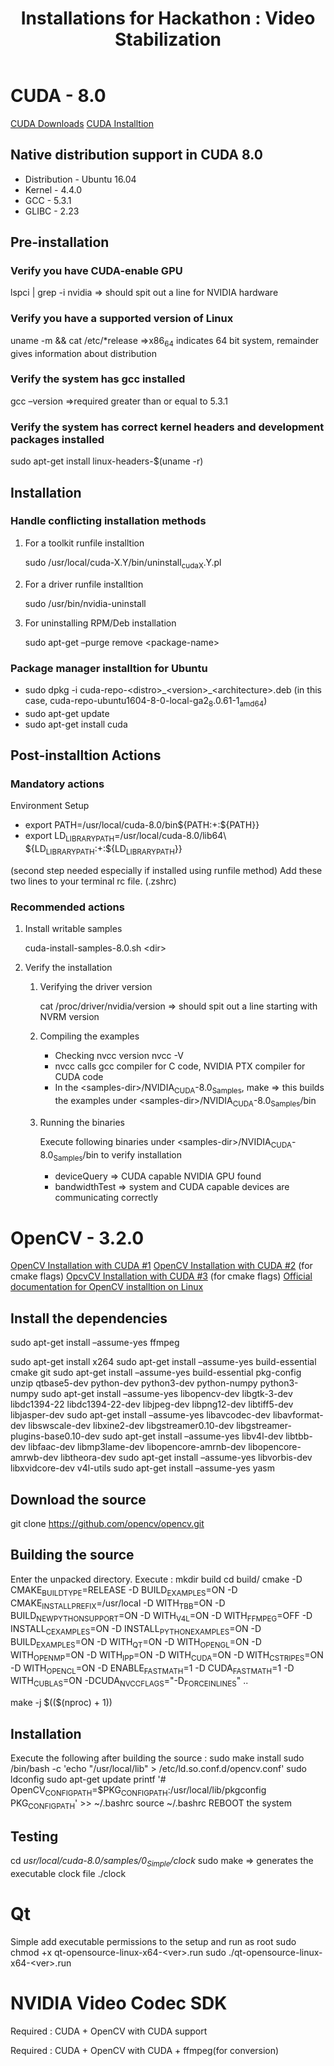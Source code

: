 #+TITLE: Installations for Hackathon : Video Stabilization
* CUDA  - 8.0
[[https://developer.nvidia.com/cuda-downloads][CUDA Downloads]]
[[http://docs.nvidia.com/cuda/cuda-installation-guide-linux/index.html#ubuntu-installation][CUDA Installtion]]
** Native distribution support in CUDA 8.0
- Distribution - Ubuntu 16.04
- Kernel - 4.4.0
- GCC - 5.3.1
- GLIBC - 2.23
** Pre-installation
*** Verify you have CUDA-enable GPU
lspci | grep -i nvidia 
=> should spit out a line for NVIDIA hardware
*** Verify you have a supported version of Linux
uname -m && cat /etc/*release
=>x86_64 indicates 64 bit system, remainder gives information about distribution
*** Verify the system has gcc installed
gcc --version
=>required greater than or equal to 5.3.1
*** Verify the system has correct kernel headers and development packages installed
sudo apt-get install linux-headers-$(uname -r)
** Installation
#+NOTE : Two methods of installation, runfile and package manager. Package manager used here. This unistalls older nvidia drivers and installs the latest required one, from the dowloaded package. Otherwise, runfile installtion installs the NVIDIA Driver(nouveau drivers to be disabled manually), CUDA Toolkit and CUDA Samples via an interactive text-based interface. Refer to "CUDA Installtion" link.
*** Handle conflicting installation methods
**** For a toolkit runfile installtion
sudo /usr/local/cuda-X.Y/bin/uninstall_cuda_X.Y.pl
**** For a driver runfile installtion
sudo /usr/bin/nvidia-uninstall
**** For uninstalling RPM/Deb installation
sudo apt-get --purge remove <package-name>
*** Package manager installtion for Ubuntu
- sudo dpkg -i cuda-repo-<distro>_<version>_<architecture>.deb (in this case, cuda-repo-ubuntu1604-8-0-local-ga2_8.0.61-1_amd64)
- sudo apt-get update
- sudo apt-get install cuda
#+NOTE: The installation takes care of uninstalling the old drivers and installing the new required ones.
** Post-installtion Actions
*** Mandatory actions
Environment Setup
- export PATH=/usr/local/cuda-8.0/bin${PATH:+:${PATH}}
- export LD_LIBRARY_PATH=/usr/local/cuda-8.0/lib64\
                         ${LD_LIBRARY_PATH:+:${LD_LIBRARY_PATH}}
(second step needed especially if installed using runfile method)
Add these two lines to your terminal rc file. (.zshrc)
*** Recommended actions
**** Install writable samples
cuda-install-samples-8.0.sh <dir>
**** Verify the installation
***** Verifying the driver version
cat /proc/driver/nvidia/version
=> should spit out a line starting with NVRM version
***** Compiling the examples
- Checking nvcc version
  nvcc -V
- nvcc calls gcc compiler for C code, NVIDIA PTX compiler for CUDA code
- In the <samples-dir>/NVIDIA_CUDA-8.0_Samples, 
  make 
  => this builds the examples under <samples-dir>/NVIDIA_CUDA-8.0_Samples/bin
***** Running the binaries
Execute following binaries under <samples-dir>/NVIDIA_CUDA-8.0_Samples/bin to verify installation
- deviceQuery => CUDA capable NVIDIA GPU found
- bandwidthTest => system and CUDA capable devices are communicating correctly
* OpenCV - 3.2.0
[[https://github.com/BVLC/caffe/wiki/OpenCV-3.1-Installation-Guide-on-Ubuntu-16.04][OpenCV Installation with CUDA #1]]
[[http://blog.aicry.com/ubuntu-14-04-install-opencv-with-cuda/][OpenCV Installation with CUDA #2]] (for cmake flags)
[[http://answers.opencv.org/question/19421/build-problem-latest-opencv-cuda-55/][OpcvCV Installation with CUDA #3]] (for cmake flags)
[[http://docs.opencv.org/3.1.0/d7/d9f/tutorial_linux_install.html][Official documentation for OpenCV installtion on Linux]]
** Install the dependencies
#+NOTE : Do not install ffmpeg if you have compiled it and installed it separately already, with NVIDIA Video Codec SDK. Otherwise, install ffmpeg as well
sudo apt-get install --assume-yes ffmpeg
#+NOTE : If ffmpeg was compiled from source, chances are you also compiled x264 for it. In that case do not install x264 again. Otherwise, install it as follows:
sudo apt-get install x264
sudo apt-get install --assume-yes build-essential cmake git
sudo apt-get install --assume-yes build-essential pkg-config unzip qtbase5-dev python-dev python3-dev python-numpy python3-numpy
sudo apt-get install --assume-yes libopencv-dev libgtk-3-dev libdc1394-22 libdc1394-22-dev libjpeg-dev libpng12-dev libtiff5-dev libjasper-dev
sudo apt-get install --assume-yes libavcodec-dev libavformat-dev libswscale-dev libxine2-dev libgstreamer0.10-dev libgstreamer-plugins-base0.10-dev
sudo apt-get install --assume-yes libv4l-dev libtbb-dev libfaac-dev libmp3lame-dev libopencore-amrnb-dev libopencore-amrwb-dev libtheora-dev
sudo apt-get install --assume-yes libvorbis-dev libxvidcore-dev v4l-utils
sudo apt-get install --assume-yes yasm 
** Download the source
git clone https://github.com/opencv/opencv.git
#+NOTE: Do not download the source from http://opencv.org/downloads.html. The official OpenCV does not support CUDA 8.0 (atleast uptil OpenCV 3.1)
** Building the source
Enter the unpacked directory. Execute : 
mkdir build
cd build/
cmake -D CMAKE_BUILD_TYPE=RELEASE -D BUILD_EXAMPLES=ON -D CMAKE_INSTALL_PREFIX=/usr/local -D WITH_TBB=ON  -D BUILD_NEW_PYTHON_SUPPORT=ON -D WITH_V4L=ON -D WITH_FFMPEG=OFF -D INSTALL_C_EXAMPLES=ON -D INSTALL_PYTHON_EXAMPLES=ON -D BUILD_EXAMPLES=ON -D WITH_QT=ON -D WITH_OPENGL=ON -D WITH_OPENMP=ON -D WITH_IPP=ON -D WITH_CUDA=ON -D WITH_CSTRIPES=ON -D WITH_OPENCL=ON -D ENABLE_FAST_MATH=1 -D CUDA_FAST_MATH=1 -D WITH_CUBLAS=ON -DCUDA_NVCC_FLAGS="-D_FORCE_INLINES" ..   
#+NOTE: Look into NVCUVID - VideoReader_GPU now changed to NVENCODE and NVDECODE API
make -j $(($(nproc) + 1))
** Installation
Execute the following after building the source : 
sudo make install
sudo /bin/bash -c 'echo "/usr/local/lib" > /etc/ld.so.conf.d/opencv.conf'
sudo ldconfig
sudo apt-get update
printf '# OpenCV\nPKG_CONFIG_PATH=$PKG_CONFIG_PATH:/usr/local/lib/pkgconfig\nexport PKG_CONFIG_PATH\n' >> ~/.bashrc  
source ~/.bashrc  
REBOOT the system

** Testing
cd /usr/local/cuda-8.0/samples/0_Simple/clock/
sudo make => generates the executable clock file
./clock

* Qt 
Simple add executable permissions to the setup and run as root
sudo chmod +x qt-opensource-linux-x64-<ver>.run
sudo ./qt-opensource-linux-x64-<ver>.run
* NVIDIA Video Codec SDK
  
Required : CUDA + OpenCV with CUDA support
 
Required : CUDA + OpenCV with CUDA + ffmpeg(for conversion)
